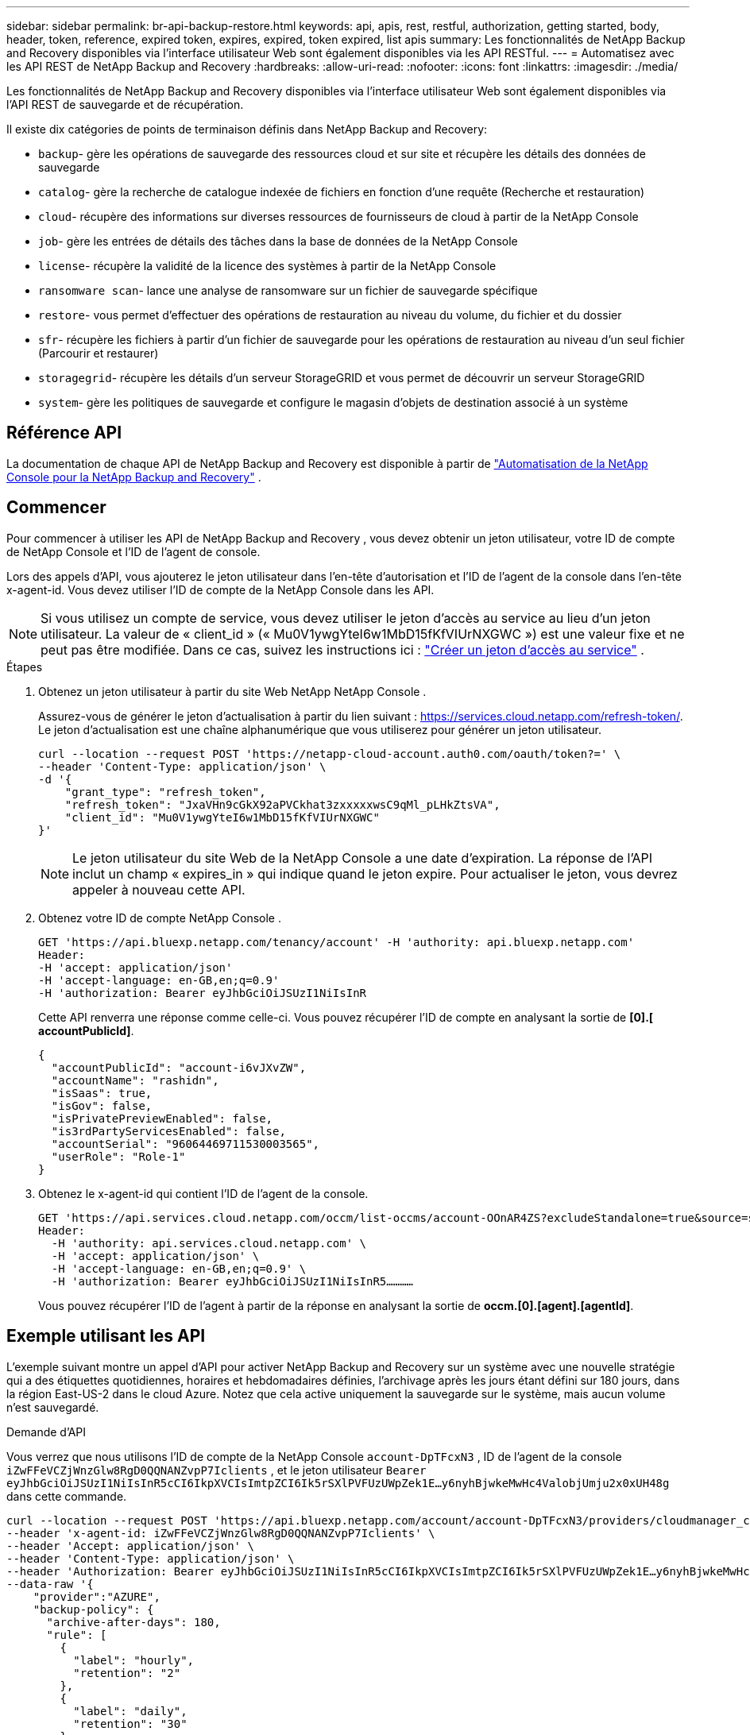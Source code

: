 ---
sidebar: sidebar 
permalink: br-api-backup-restore.html 
keywords: api, apis, rest, restful, authorization, getting started, body, header, token, reference, expired token, expires, expired, token expired, list apis 
summary: Les fonctionnalités de NetApp Backup and Recovery disponibles via l’interface utilisateur Web sont également disponibles via les API RESTful. 
---
= Automatisez avec les API REST de NetApp Backup and Recovery
:hardbreaks:
:allow-uri-read: 
:nofooter: 
:icons: font
:linkattrs: 
:imagesdir: ./media/


[role="lead"]
Les fonctionnalités de NetApp Backup and Recovery disponibles via l'interface utilisateur Web sont également disponibles via l'API REST de sauvegarde et de récupération.

Il existe dix catégories de points de terminaison définis dans NetApp Backup and Recovery:

* `backup`- gère les opérations de sauvegarde des ressources cloud et sur site et récupère les détails des données de sauvegarde
* `catalog`- gère la recherche de catalogue indexée de fichiers en fonction d'une requête (Recherche et restauration)
* `cloud`- récupère des informations sur diverses ressources de fournisseurs de cloud à partir de la NetApp Console
* `job`- gère les entrées de détails des tâches dans la base de données de la NetApp Console
* `license`- récupère la validité de la licence des systèmes à partir de la NetApp Console
* `ransomware scan`- lance une analyse de ransomware sur un fichier de sauvegarde spécifique
* `restore`- vous permet d'effectuer des opérations de restauration au niveau du volume, du fichier et du dossier
* `sfr`- récupère les fichiers à partir d'un fichier de sauvegarde pour les opérations de restauration au niveau d'un seul fichier (Parcourir et restaurer)
* `storagegrid`- récupère les détails d'un serveur StorageGRID et vous permet de découvrir un serveur StorageGRID
* `system`- gère les politiques de sauvegarde et configure le magasin d'objets de destination associé à un système




== Référence API

La documentation de chaque API de NetApp Backup and Recovery est disponible à partir de https://docs.netapp.com/us-en/console-automation/cbs/overview.html["Automatisation de la NetApp Console pour la NetApp Backup and Recovery"^] .



== Commencer

Pour commencer à utiliser les API de NetApp Backup and Recovery , vous devez obtenir un jeton utilisateur, votre ID de compte de NetApp Console et l'ID de l'agent de console.

Lors des appels d'API, vous ajouterez le jeton utilisateur dans l'en-tête d'autorisation et l'ID de l'agent de la console dans l'en-tête x-agent-id.  Vous devez utiliser l’ID de compte de la NetApp Console dans les API.


NOTE: Si vous utilisez un compte de service, vous devez utiliser le jeton d’accès au service au lieu d’un jeton utilisateur. La valeur de « client_id » (« Mu0V1ywgYteI6w1MbD15fKfVIUrNXGWC ») est une valeur fixe et ne peut pas être modifiée. Dans ce cas, suivez les instructions ici : https://docs.netapp.com/us-en/console-automation/platform/create_service_token.html["Créer un jeton d'accès au service"^] .

.Étapes
. Obtenez un jeton utilisateur à partir du site Web NetApp NetApp Console .
+
Assurez-vous de générer le jeton d'actualisation à partir du lien suivant : https://services.cloud.netapp.com/refresh-token/.  Le jeton d'actualisation est une chaîne alphanumérique que vous utiliserez pour générer un jeton utilisateur.

+
[source, console]
----
curl --location --request POST 'https://netapp-cloud-account.auth0.com/oauth/token?=' \
--header 'Content-Type: application/json' \
-d '{
    "grant_type": "refresh_token",
    "refresh_token": "JxaVHn9cGkX92aPVCkhat3zxxxxxwsC9qMl_pLHkZtsVA",
    "client_id": "Mu0V1ywgYteI6w1MbD15fKfVIUrNXGWC"
}'
----
+

NOTE: Le jeton utilisateur du site Web de la NetApp Console a une date d’expiration. La réponse de l'API inclut un champ « expires_in » qui indique quand le jeton expire.  Pour actualiser le jeton, vous devrez appeler à nouveau cette API.

. Obtenez votre ID de compte NetApp Console .
+
[source, console]
----
GET 'https://api.bluexp.netapp.com/tenancy/account' -H 'authority: api.bluexp.netapp.com'
Header:
-H 'accept: application/json'
-H 'accept-language: en-GB,en;q=0.9'
-H 'authorization: Bearer eyJhbGciOiJSUzI1NiIsInR
----
+
Cette API renverra une réponse comme celle-ci. Vous pouvez récupérer l'ID de compte en analysant la sortie de *[0].[ accountPublicId]*.

+
[source, json]
----
{
  "accountPublicId": "account-i6vJXvZW",
  "accountName": "rashidn",
  "isSaas": true,
  "isGov": false,
  "isPrivatePreviewEnabled": false,
  "is3rdPartyServicesEnabled": false,
  "accountSerial": "96064469711530003565",
  "userRole": "Role-1"
}
----
. Obtenez le x-agent-id qui contient l'ID de l'agent de la console.
+
[source, console]
----
GET 'https://api.services.cloud.netapp.com/occm/list-occms/account-OOnAR4ZS?excludeStandalone=true&source=saas' \
Header:
  -H 'authority: api.services.cloud.netapp.com' \
  -H 'accept: application/json' \
  -H 'accept-language: en-GB,en;q=0.9' \
  -H 'authorization: Bearer eyJhbGciOiJSUzI1NiIsInR5…………
----
+
Vous pouvez récupérer l'ID de l'agent à partir de la réponse en analysant la sortie de *occm.[0].[agent].[agentId]*.





== Exemple utilisant les API

L'exemple suivant montre un appel d'API pour activer NetApp Backup and Recovery sur un système avec une nouvelle stratégie qui a des étiquettes quotidiennes, horaires et hebdomadaires définies, l'archivage après les jours étant défini sur 180 jours, dans la région East-US-2 dans le cloud Azure.  Notez que cela active uniquement la sauvegarde sur le système, mais aucun volume n'est sauvegardé.

.Demande d'API
Vous verrez que nous utilisons l'ID de compte de la NetApp Console `account-DpTFcxN3` , ID de l'agent de la console `iZwFFeVCZjWnzGlw8RgD0QQNANZvpP7Iclients` , et le jeton utilisateur `Bearer eyJhbGciOiJSUzI1NiIsInR5cCI6IkpXVCIsImtpZCI6Ik5rSXlPVFUzUWpZek1E…y6nyhBjwkeMwHc4ValobjUmju2x0xUH48g` dans cette commande.

[source, console]
----
curl --location --request POST 'https://api.bluexp.netapp.com/account/account-DpTFcxN3/providers/cloudmanager_cbs/api/v3/backup/working-environment/VsaWorkingEnvironment-99hPYEgk' \
--header 'x-agent-id: iZwFFeVCZjWnzGlw8RgD0QQNANZvpP7Iclients' \
--header 'Accept: application/json' \
--header 'Content-Type: application/json' \
--header 'Authorization: Bearer eyJhbGciOiJSUzI1NiIsInR5cCI6IkpXVCIsImtpZCI6Ik5rSXlPVFUzUWpZek1E…y6nyhBjwkeMwHc4ValobjUmju2x0xUH48g' \
--data-raw '{
    "provider":"AZURE",
    "backup-policy": {
      "archive-after-days": 180,
      "rule": [
        {
          "label": "hourly",
          "retention": "2"
        },
        {
          "label": "daily",
          "retention": "30"
        },
        {
          "label": "weekly",
          "retention": "52"
        }
      ]
    },
    "ip-space": "Default",
    "region": "eastus2",
    "azure": {
      "resource-group": "rn-test-backup-rg",
      "subscription": "3beb4dd0-25d4-464f-9bb0-303d7cf5c0c2"
    }
  }
----
.La réponse est un identifiant de tâche que vous pouvez ensuite surveiller :
[source, json]
----
{
 "job-id": "1b34b6f6-8f43-40fb-9a52-485b0dfe893a"
}
----
.Surveiller la réponse :
[source, console]
----
curl --location --request GET 'https://api.bluexp.netapp.com/account/account-DpTFcxN3/providers/cloudmanager_cbs/api/v1/job/1b34b6f6-8f43-40fb-9a52-485b0dfe893a' \
--header 'x-agent-id: iZwFFeVCZjWnzGlw8RgD0QQNANZvpP7Iclients' \
--header 'Accept: application/json' \
--header 'Content-Type: application/json' \
--header 'Authorization: Bearer eyJhbGciOiJSUzI1NiIsInR5cCI6IkpXVCIsImtpZCI6Ik5rSXlPVFUzUWpZek1E…hE9ss2NubK6wZRHUdSaORI7JvcOorUhJ8srqdiUiW6MvuGIFAQIh668of2M3dLbhVDBe8BBMtsa939UGnJx7Qz6Eg'
----
.Réponse:
[source, json]
----
{
  "job": [
    {
      "id": "1b34b6f6-8f43-40fb-9a52-485b0dfe893a",
      "type": "backup-working-environment",
      "status": "PENDING",
      "error": "",
      "time": 1651852160000
    }
  ]
}
----
.Surveiller jusqu'à ce que le « statut » soit « TERMINÉ » :
[source, json]
----
{
  "job": [
    {
      "id": "1b34b6f6-8f43-40fb-9a52-485b0dfe893a",
      "type": "backup-working-environment",
      "status": "COMPLETED",
      "error": "",
      "time": 1651852160000
    }
  ]
}
----